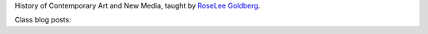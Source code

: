 .. title: History of Contemporary Art and New Media
.. slug: index
.. date: 2018-01-27 15:42:11 UTC-05:00
.. tags: itp, history of contemporary art
.. category:
.. link:
.. description: Steinhardt class: History of Contemporary Art and New Media
.. type: text

History of Contemporary Art and New Media, taught by `RoseLee Goldberg <https://en.wikipedia.org/wiki/Roselee_Goldberg>`_.

Class blog posts:

.. post-list::
   :tags: history of contemporary art
   :reverse:
